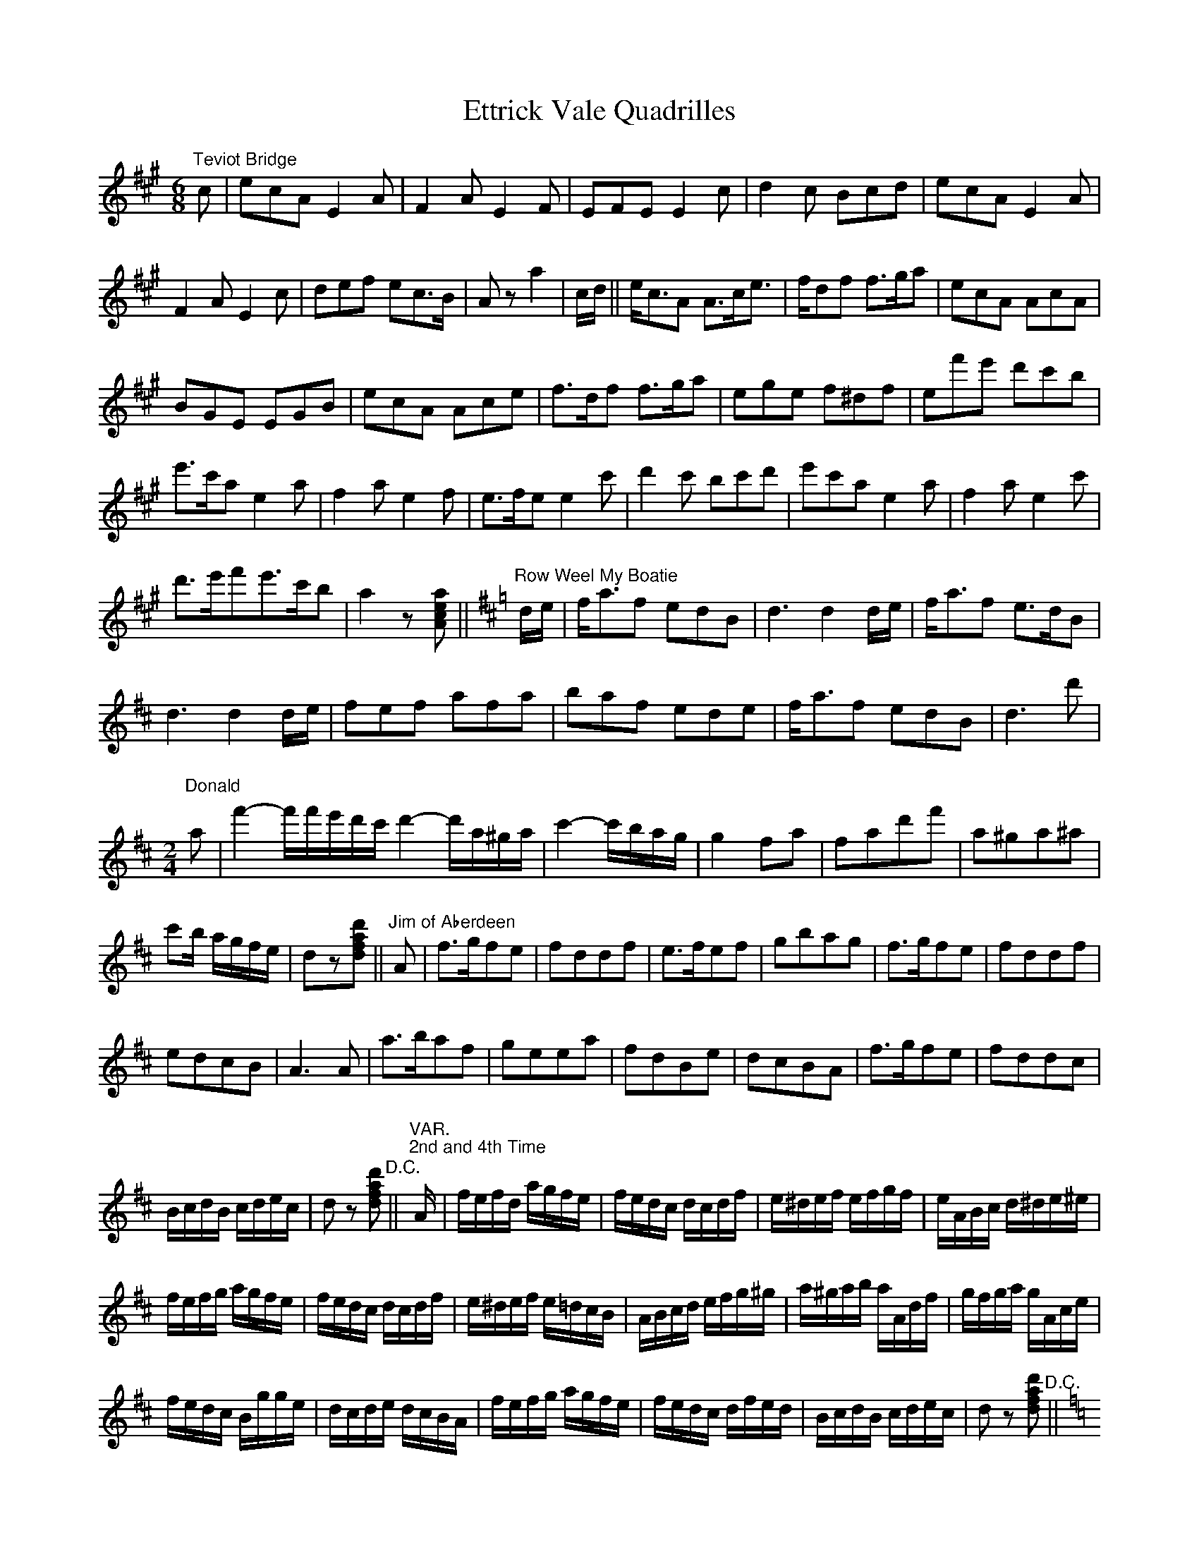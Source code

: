 X: 1
T: Ettrick Vale Quadrilles
Z: Kevin Rietmann
S: https://thesession.org/tunes/13027#setting22399
R: jig
M: 6/8
L: 1/8
K: Amaj
"Teviot Bridge"c|ecA E2A|F2A E2F|EFE E2c|d2c Bcd|ecA E2A|
F2AE2c|def ec>B|Aza2|c/d/||e<cA A>ce|>fdf f>ga|ecA AcA|
BGE EGB|ecA Ace|f>df f>ga|ege f^df|ef'e' d'c'b|
e'>c'a e2a|f2ae2f|e>fe e2 c'|d'2c' bc'd'|e'c'a e2a|f2ae2c'|
d'>e'f'e'>c'b|a2z[Acea]||[K:Dmaj]"Row Weel My Boatie"d/e/|f<af edB |d3 d2 d/e/|f<af e>dB|
d3 d2 d/e/|fef afa | baf ede | f<af edB|d3 d'|
"Donald"
[M:2/4]
a|f'2-f'/f'/e'/d'/c'/d'2-d'/a/^g/a/|c'2-c'/b/a/g/|g2 fa|fad'f'|a^ga^a|
c'b/ a/g/f/e/|dz[dfad']||"Jim of Aberdeen"A|f>gfe|fddf|e>fef|gbag|f>gfe|fddf|
edcB|A3A|a>baf|geea|fdBe|dcBA|f>gfe|fddc|
B/c/d/B/ c/d/e/c/|dz [dfad']"D.C."||[L:1/16]"VAR.""2nd and 4th Time"A|fefd agfe|fedc dcdf|e^def efgf|eABc d^de^e|
fefg agfe|fedc dcdf|e^def e=dcB|ABcd efg^g|a^gab aAdf|gfga gAce|
fedc Bgge|dcde dcBA|fefg agfe|fedc dfed|BcdB cdec|d2z2 [dfad']2"D.C."||
[M:6/8] [L:1/8] [K:Cmaj]
A,CE A,CE|A,CE A,z||"She's Fair and She's Fause"c/d/|d>fe edc|B>cB ^G2E|
A>Bc dB^G|A3 A2 c/d/|e>fe edc|B<dA ^G2E|A>Bc dB^G|~A3 az||
c/d/|e2c' c'ba|g<ea g2e|cBc gfe|d<ed B2G|cBc dcd|
edc BA^G|A>Bc dB^G|A3 az||"Coda""8ve-------------------------------------------------------------------------------"\
c/d/|e>fe edc|BcA ^G2E|
"8ve--------------------------------------------------------------------------------------------------------------------------------------------------------------------------------------"\
A>Bc d<B^G|A3-A2 c/d/|e>fe edc|BcA ^G2E|A>Bc dB^G|A3 A2"loco"|
"The Women Are a'Gaen Wud"E|A>BA A2B|e3-e2 d|B>AG G2B|d2-d2 E|A>BA A2B|e3 e2^f|g>fe d<gB|~A3 az"D.C."||
[M:2/4] [K:Dmaj]"The Bush Aboon Traquair"d|[Adf]2 [Acea]2|[dfad']2 [fad'f']2|e'>d' e'/f'/g'/f'/|
[ee']3 e|[FAdf]2 [Acea]2|f'>e'd'b|a2"tr"c'2{bc'}|dz [dfad']||
"Birks of Invermay"f|a3 b|afed|e>def|B2d2|
A>BAF|A2d>A|F2A>c|A2d/e/f/g/|
a2 a/b/c'/d'/|af ed|gf ed|B2 f>e|
d>BAF|ABde|f2-f/e/d/e/|dz [DFAd]"D.C."||[L:1/16]
{A,B,C}|!segno!D2A,2D2F2|A^GAB A=GFE|D2A,2D2F2|E2 cB AGFE|D2A,2D2F2|
A^GAB A2F2|A2^GF EDCB,|A,2A2 B2c2 |d2A2 d2f2|a^gab a=gfe|
d2A2 d2f2|e2 c'b agfe|d2A2 d2f2|a^gab a2f2|gfef gabc'|d'z [DFAd]z||[L:1/8]
"Auld Scotch Sangs"d|f3 b|a2 f2|e3 f|d2 a2|b3 a|
b2 d'2|a4-|a2 d2|f3 b|a2 f2 | e3f|
d2 d'2|c'2-c'/b/g/e/|b2-b/a/f/d/|a2-a/g/e/c/|dc/B/ A/G/F/E/"D.S."||
"2nd Time""John Come Kiss Me Now"d2 d>e|f2 ed|g2 g>a|g2 fe|d3 e|
f2 "tr"^g2{fg}|a4-|aA Bc|d2 d>e|f2 ed|
g2 g>a|b2 ag|f2 ed|cd ef|f2 d2|d c/B/ A/G/F/E/"D.S."|
"3rd Time""Mary's Dream"A|d3 e|f3 g|a>b ad'|a2 gf|e>d ef|
g2 ab|af d>e|e2 fg|a2 a2|a2 bc'|
d'2 d'2|d'2 c'b|af e>f|g2 ab|af e>d|dc/B/ A/G/F/E/"D.S."|[L:1/16]
"VAR.""Last Time"A|fefg agfe|fedc dcdf|e^def efgf|eABc d^de^e|
fefg agfe|fedc dcdf|e^def e=dcB|ABcd efg^g|
a^gab aAdf|gega gAce|fedc Bgge|dcde dcBA|
fefg agfe|fedc dedc | BcdB cdec|d2cB AGFE"D.S."|
